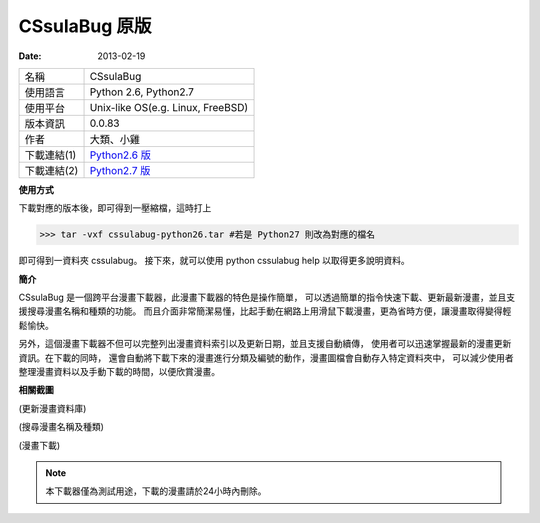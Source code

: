 CSsulaBug 原版
###############

:date: 2013-02-19

.. image:: /images/CSsulaBug 原版/1.png
	:alt: cssulabug-logo.png
     
============= ===========================================================
 名稱          CSsulaBug
 使用語言      Python 2.6, Python2.7
 使用平台      Unix-like OS(e.g. Linux, FreeBSD)
 版本資訊      0.0.83
 作者          大類、小雞
 下載連結(1)   `Python2.6 版 </files/cssulabug-python26.tar>`_
 下載連結(2)   `Python2.7 版 </files/cssulabug-python27.tar>`_
============= ===========================================================

**使用方式**

下載對應的版本後，即可得到一壓縮檔，這時打上

>>> tar -vxf cssulabug-python26.tar #若是 Python27 則改為對應的檔名

即可得到一資料夾 cssulabug。
接下來，就可以使用 python cssulabug help 以取得更多說明資料。


**簡介**

CSsulaBug 是一個跨平台漫畫下載器，此漫畫下載器的特色是操作簡單，
可以透過簡單的指令快速下載、更新最新漫畫，並且支援搜尋漫畫名稱和種類的功能。
而且介面非常簡潔易懂，比起手動在網路上用滑鼠下載漫畫，更為省時方便，讓漫畫取得變得輕鬆愉快。

另外，這個漫畫下載器不但可以完整列出漫畫資料索引以及更新日期，並且支援自動續傳，
使用者可以迅速掌握最新的漫畫更新資訊。在下載的同時，
還會自動將下載下來的漫畫進行分類及編號的動作，漫畫圖檔會自動存入特定資料夾中，
可以減少使用者整理漫畫資料以及手動下載的時間，以便欣賞漫畫。

     
**相關截圖**

.. image:: /images/CSsulaBug 原版/2.png
	:alt: cssulabug-update.png

(更新漫畫資料庫)

.. image:: /images/CSsulaBug 原版/3.png
	:alt: cssulabug-ls.png

(搜尋漫畫名稱及種類)

.. image:: /images/CSsulaBug 原版/4.png
	:alt: cssulabug-get.png

(漫畫下載)

.. note::

    本下載器僅為測試用途，下載的漫畫請於24小時內刪除。